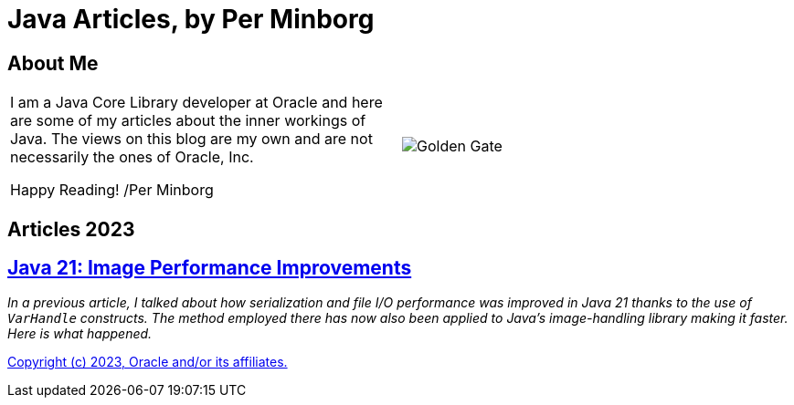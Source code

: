 = Java Articles, by Per Minborg

== About Me

[cols="1,1", frame=none, grid=none]
|===
| I am a Java Core Library developer at Oracle and here are some of my articles about the inner workings of Java. The views on this blog are my own and are not necessarily the ones of Oracle, Inc.

Happy Reading! /Per Minborg | image:images/wide_SF2_small.png[alt=Golden Gate,scaledwidth=50%, role="related thumb left"]
|===


== Articles 2023

== link:Java21/ImagePerformanceImprovements/README.adoc[Java 21: Image Performance Improvements]

_In a previous article, I talked about how serialization and file I/O performance was improved in Java 21 thanks to the use of `VarHandle` constructs. The method employed there has now also been applied to Java’s image-handling library making it faster. Here is what happened._

link:LICENSE[Copyright (c) 2023, Oracle and/or its affiliates.]